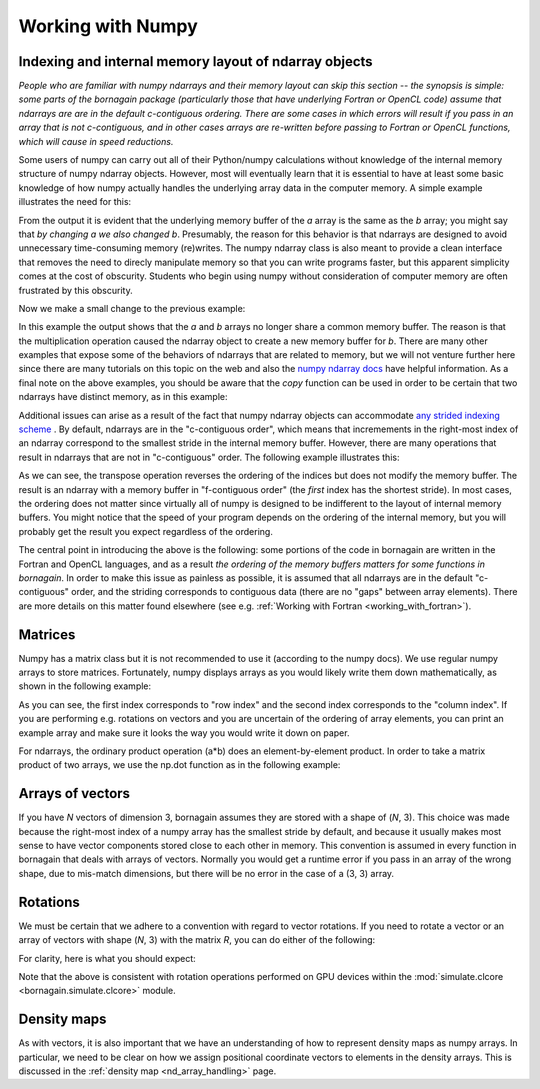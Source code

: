 .. _numpy_anchor:

Working with Numpy
==================

Indexing and internal memory layout of ndarray objects
------------------------------------------------------

*People who are familiar with numpy ndarrays and their memory layout can skip this section -- the synopsis is simple:
some parts of the bornagain package (particularly those that have underlying Fortran or OpenCL code) assume that
ndarrays are are in the default c-contiguous ordering.  There are some cases in which errors will result if you pass
in an array that is not c-contiguous, and in other cases arrays are re-written before passing to Fortran or OpenCL
functions, which will cause in speed reductions.*

Some users of numpy can carry out all of their Python/numpy calculations without knowledge of the internal memory
structure of numpy ndarray objects.
However, most will eventually learn that it is essential to have at least some basic knowledge of how numpy actually
handles the underlying array data in the computer memory.
A simple example illustrates the need for this:

.. testcode::

    import numpy as np
    a = np.ones(3)
    b = a
    print(b)
    a[0] = 0
    print(b)

.. testoutput::

    [1. 1. 1.]
    [0. 1. 1.]

From the output it is evident that the underlying memory buffer of the *a* array is the same as the *b* array; you might
say that *by changing a we also changed b*.
Presumably, the reason for this behavior is that ndarrays are designed to avoid unnecessary time-consuming memory
(re)writes.
The numpy ndarray class is also meant to provide a clean interface that removes the need to direcly manipulate memory so
that you can write programs faster, but this apparent simplicity comes at the cost of obscurity.
Students who begin using numpy without consideration of computer memory are often frustrated by this obscurity.

Now we make a small change to the previous example:

.. testcode::

    import numpy as np
    a = np.ones(3)
    b = a*1
    print(b)
    a[0] = 0
    print(b)

.. testoutput::

    [1. 1. 1.]
    [1. 1. 1.]

In this example the output shows that the *a* and *b* arrays no longer share a common memory buffer.
The reason is that the multiplication operation caused the ndarray object to create a new memory buffer for *b*.
There are many other examples that expose some of the behaviors of ndarrays that are related to memory, but we will not
venture further here since there are many tutorials on this topic on the web and also the
`numpy ndarray docs <https://docs.scipy.org/doc/numpy/reference/arrays.ndarray.html#internal-memory-layout-of-an-ndarray>`_
have helpful information.
As a final note on the above examples, you should be aware that the *copy* function can be used in order to be certain
that two ndarrays have distinct memory, as in this example:

.. testcode::

    import numpy as np
    a = np.ones(3)
    b = a.copy()
    print(b)
    a[0] = 0
    print(b)

.. testoutput::

    [1. 1. 1.]
    [1. 1. 1.]

Additional issues can arise as a result of the fact that numpy ndarray objects can accommodate
`any strided indexing scheme <https://docs.scipy.org/doc/numpy/reference/arrays.ndarray.html#internal-memory-layout-of-an-ndarray>`_
.
By default, ndarrays are in the "c-contiguous order", which means that incremements in the right-most index of an
ndarray correspond to the smallest stride in the internal memory buffer.
However, there are many operations that result in ndarrays that are not in "c-contiguous" order.
The following example illustrates this:

.. testcode::

    import numpy as np
    a = np.arange(9).reshape([3, 3])
    print(a)
    print(a.flags.c_contiguous)
    b = a.T  # Transpose the a array
    print(b)
    print(b.flags.c_contiguous)
    print(b.flags.f_contiguous)
    a[0, 0] = 1
    print(b)

.. testoutput::

    [[0 1 2]
     [3 4 5]
     [6 7 8]]
    True
    [[0 3 6]
     [1 4 7]
     [2 5 8]]
    False
    True
    [[1 3 6]
     [1 4 7]
     [2 5 8]]

As we can see, the transpose operation reverses the ordering of the indices but does not modify the memory buffer.
The result is an ndarray with a memory buffer in "f-contiguous order" (the *first* index has the shortest stride).
In most cases, the ordering does not matter since virtually all of numpy is designed to be indifferent to
the layout of internal memory buffers.
You might notice that the speed of your program depends on the ordering of the internal memory, but you will probably
get the result you expect regardless of the ordering.

The central point in introducing the above is the following: some portions of the code in bornagain are written in the
Fortran and OpenCL languages, and as a result *the ordering of the memory buffers matters for some functions in
bornagain*.
In order to make this issue as painless as possible, it is assumed that all ndarrays are in the default
"c-contiguous" order, and the striding corresponds to contiguous data (there are no "gaps" between array elements).
There are more details on this matter found elsewhere (see e.g. :ref:`Working with Fortran <working_with_fortran>`).


Matrices
--------

Numpy has a matrix class but it is not recommended to use it (according to the numpy docs).
We use regular numpy arrays to store matrices.
Fortunately, numpy displays arrays as you would likely write them down mathematically, as shown in the following
example:

.. testcode::

    a = np.arange(9).reshape((3,3))
    print(a)
    print(a[0,1])

.. testoutput::

    [[0 1 2]
     [3 4 5]
     [6 7 8]]
    1

As you can see, the first index corresponds to "row index" and the second index corresponds to the "column index".
If you are performing e.g. rotations on vectors and you are uncertain of the ordering of array elements, you can print
an example array and make sure it looks the way you would write it down on paper.

For ndarrays, the ordinary product operation (a*b) does an element-by-element product.
In order to take a matrix product of two arrays, we use the np.dot function as in the following example:

.. testcode::

    import numpy as np
    A = np.array([[0, 1, 0],[-1, 0, 0],[0, 0, 1]])
    B = np.array([[1, 0, 0],[0, 2, 0],[0, 0, 3]])
    AB = np.dot(A, B)
    print(A)
    print(B)
    print(AB)

.. testoutput::

    [[ 0  1  0]
     [-1  0  0]
     [ 0  0  1]]
    [[1 0 0]
     [0 2 0]
     [0 0 3]]
    [[ 0  2  0]
     [-1  0  0]
     [ 0  0  3]]

Arrays of vectors
-----------------

.. _arrays_of_vectors:

If you have *N* vectors of dimension 3, bornagain assumes they are stored with a shape of (*N*, 3).  This choice was
made because the right-most index of a numpy array has the smallest stride by default, and because it usually makes
most sense to have vector components stored close to each other in memory.
This convention is assumed in every function in bornagain that deals with arrays of vectors.
Normally you would get a runtime error if you pass in an array of the wrong shape, due to mis-match dimensions, but
there will be no error in the case of a (3, 3) array.

Rotations
---------

We must be certain that we adhere to a convention with regard to vector rotations.  If you need to rotate a vector or an
array of vectors with shape (*N*, 3) with the matrix *R*, you can do either of the following:

.. testcode::

    import numpy as np
    R = np.array([[0, 1, 0],[-1, 0, 0],[0, 0, 1]])
    vec = np.array([[1, 2, 3], [4, 5, 6]])
    v1 = np.dot(R, vec.T).T
    v2 = np.dot(vec, R.T)
    assert np.all(v1 == v2)

For clarity, here is what you should expect:

.. testcode::

    R = np.array([[0, 1., 0], [-1, 0, 0], [0, 0, 1.]])
    vec = np.array([1, 2, 3])
    vec_rotated = np.dot(vec, R.T)
    print(R)
    print(vec)
    print(vec_rotated)

.. testoutput::

    [[ 0.  1.  0.]
     [-1.  0.  0.]
     [ 0.  0.  1.]]
    [1 2 3]
    [ 2. -1.  3.]


Note that the above is consistent with rotation operations performed on GPU devices within the
:mod:`simulate.clcore <bornagain.simulate.clcore>` module.

Density maps
------------

As with vectors, it is also important that we have an understanding of how to represent density maps as numpy arrays.
In particular, we need to be clear on how we assign positional coordinate vectors to elements in the density arrays.
This is discussed in the :ref:`density map <nd_array_handling>` page.